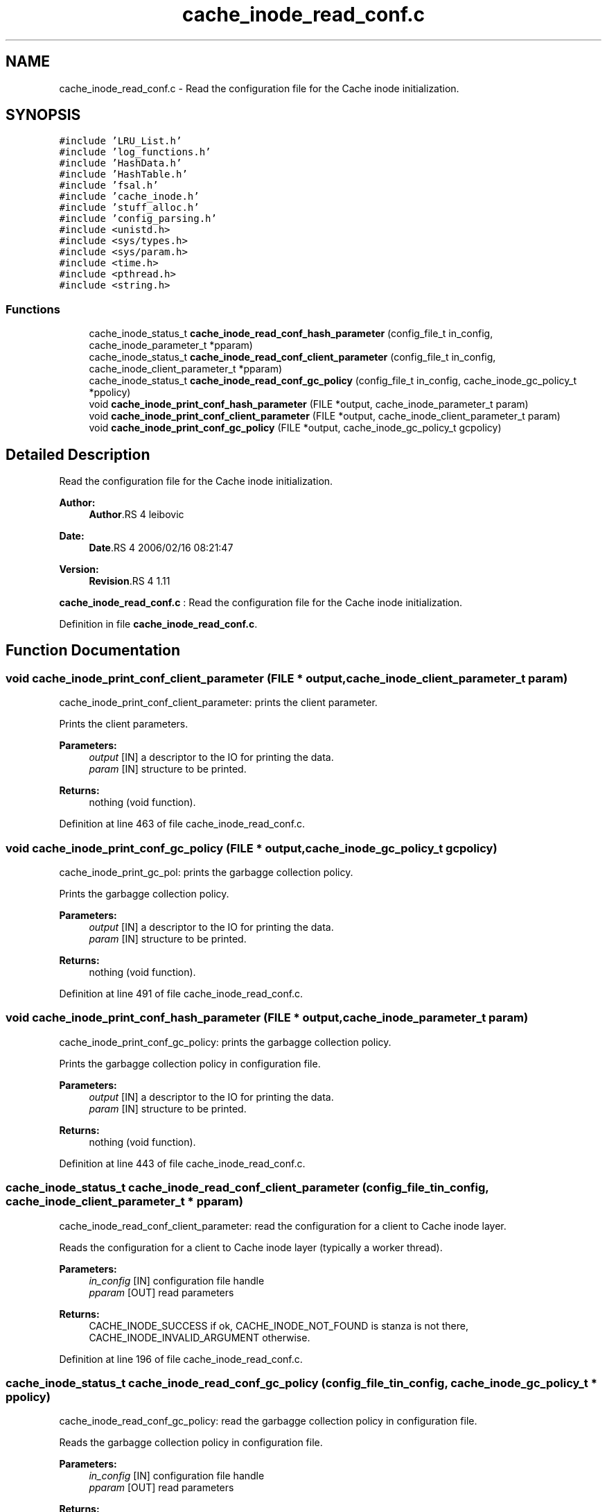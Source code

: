 .TH "cache_inode_read_conf.c" 3 "9 Apr 2008" "Version 0.1" "Cache inode layer" \" -*- nroff -*-
.ad l
.nh
.SH NAME
cache_inode_read_conf.c \- Read the configuration file for the Cache inode initialization. 
.SH SYNOPSIS
.br
.PP
\fC#include 'LRU_List.h'\fP
.br
\fC#include 'log_functions.h'\fP
.br
\fC#include 'HashData.h'\fP
.br
\fC#include 'HashTable.h'\fP
.br
\fC#include 'fsal.h'\fP
.br
\fC#include 'cache_inode.h'\fP
.br
\fC#include 'stuff_alloc.h'\fP
.br
\fC#include 'config_parsing.h'\fP
.br
\fC#include <unistd.h>\fP
.br
\fC#include <sys/types.h>\fP
.br
\fC#include <sys/param.h>\fP
.br
\fC#include <time.h>\fP
.br
\fC#include <pthread.h>\fP
.br
\fC#include <string.h>\fP
.br

.SS "Functions"

.in +1c
.ti -1c
.RI "cache_inode_status_t \fBcache_inode_read_conf_hash_parameter\fP (config_file_t in_config, cache_inode_parameter_t *pparam)"
.br
.ti -1c
.RI "cache_inode_status_t \fBcache_inode_read_conf_client_parameter\fP (config_file_t in_config, cache_inode_client_parameter_t *pparam)"
.br
.ti -1c
.RI "cache_inode_status_t \fBcache_inode_read_conf_gc_policy\fP (config_file_t in_config, cache_inode_gc_policy_t *ppolicy)"
.br
.ti -1c
.RI "void \fBcache_inode_print_conf_hash_parameter\fP (FILE *output, cache_inode_parameter_t param)"
.br
.ti -1c
.RI "void \fBcache_inode_print_conf_client_parameter\fP (FILE *output, cache_inode_client_parameter_t param)"
.br
.ti -1c
.RI "void \fBcache_inode_print_conf_gc_policy\fP (FILE *output, cache_inode_gc_policy_t gcpolicy)"
.br
.in -1c
.SH "Detailed Description"
.PP 
Read the configuration file for the Cache inode initialization. 

\fBAuthor:\fP
.RS 4
\fBAuthor\fP.RS 4
leibovic 
.RE
.PP
.RE
.PP
\fBDate:\fP
.RS 4
\fBDate\fP.RS 4
2006/02/16 08:21:47 
.RE
.PP
.RE
.PP
\fBVersion:\fP
.RS 4
\fBRevision\fP.RS 4
1.11 
.RE
.PP
.RE
.PP
\fBcache_inode_read_conf.c\fP : Read the configuration file for the Cache inode initialization.
.PP
Definition in file \fBcache_inode_read_conf.c\fP.
.SH "Function Documentation"
.PP 
.SS "void cache_inode_print_conf_client_parameter (FILE * output, cache_inode_client_parameter_t param)"
.PP
cache_inode_print_conf_client_parameter: prints the client parameter.
.PP
Prints the client parameters.
.PP
\fBParameters:\fP
.RS 4
\fIoutput\fP [IN] a descriptor to the IO for printing the data. 
.br
\fIparam\fP [IN] structure to be printed.
.RE
.PP
\fBReturns:\fP
.RS 4
nothing (void function). 
.RE
.PP

.PP
Definition at line 463 of file cache_inode_read_conf.c.
.SS "void cache_inode_print_conf_gc_policy (FILE * output, cache_inode_gc_policy_t gcpolicy)"
.PP
cache_inode_print_gc_pol: prints the garbagge collection policy.
.PP
Prints the garbagge collection policy.
.PP
\fBParameters:\fP
.RS 4
\fIoutput\fP [IN] a descriptor to the IO for printing the data. 
.br
\fIparam\fP [IN] structure to be printed.
.RE
.PP
\fBReturns:\fP
.RS 4
nothing (void function). 
.RE
.PP

.PP
Definition at line 491 of file cache_inode_read_conf.c.
.SS "void cache_inode_print_conf_hash_parameter (FILE * output, cache_inode_parameter_t param)"
.PP
cache_inode_print_conf_gc_policy: prints the garbagge collection policy.
.PP
Prints the garbagge collection policy in configuration file.
.PP
\fBParameters:\fP
.RS 4
\fIoutput\fP [IN] a descriptor to the IO for printing the data. 
.br
\fIparam\fP [IN] structure to be printed.
.RE
.PP
\fBReturns:\fP
.RS 4
nothing (void function). 
.RE
.PP

.PP
Definition at line 443 of file cache_inode_read_conf.c.
.SS "cache_inode_status_t cache_inode_read_conf_client_parameter (config_file_t in_config, cache_inode_client_parameter_t * pparam)"
.PP
cache_inode_read_conf_client_parameter: read the configuration for a client to Cache inode layer.
.PP
Reads the configuration for a client to Cache inode layer (typically a worker thread).
.PP
\fBParameters:\fP
.RS 4
\fIin_config\fP [IN] configuration file handle 
.br
\fIpparam\fP [OUT] read parameters
.RE
.PP
\fBReturns:\fP
.RS 4
CACHE_INODE_SUCCESS if ok, CACHE_INODE_NOT_FOUND is stanza is not there, CACHE_INODE_INVALID_ARGUMENT otherwise. 
.RE
.PP

.PP
Definition at line 196 of file cache_inode_read_conf.c.
.SS "cache_inode_status_t cache_inode_read_conf_gc_policy (config_file_t in_config, cache_inode_gc_policy_t * ppolicy)"
.PP
cache_inode_read_conf_gc_policy: read the garbagge collection policy in configuration file.
.PP
Reads the garbagge collection policy in configuration file.
.PP
\fBParameters:\fP
.RS 4
\fIin_config\fP [IN] configuration file handle 
.br
\fIpparam\fP [OUT] read parameters
.RE
.PP
\fBReturns:\fP
.RS 4
CACHE_INODE_SUCCESS if ok, CACHE_INODE_NOT_FOUND is stanza is not there, CACHE_INODE_INVALID_ARGUMENT otherwise. 
.RE
.PP

.PP
Definition at line 355 of file cache_inode_read_conf.c.
.SS "cache_inode_status_t cache_inode_read_conf_hash_parameter (config_file_t in_config, cache_inode_parameter_t * pparam)"
.PP
cache_inode_read_conf_hash_parameter: read the configuration for the hash in Cache_inode layer.
.PP
Reads the configuration for the hash in Cache_inode layer.
.PP
\fBParameters:\fP
.RS 4
\fIin_config\fP [IN] configuration file handle 
.br
\fIpparam\fP [OUT] read parameters
.RE
.PP
\fBReturns:\fP
.RS 4
CACHE_INODE_SUCCESS if ok, CACHE_INODE_NOT_FOUND is stanza is not there, CACHE_INODE_INVALID_ARGUMENT otherwise. 
.RE
.PP

.PP
Definition at line 120 of file cache_inode_read_conf.c.
.SH "Author"
.PP 
Generated automatically by Doxygen for Cache inode layer from the source code.
